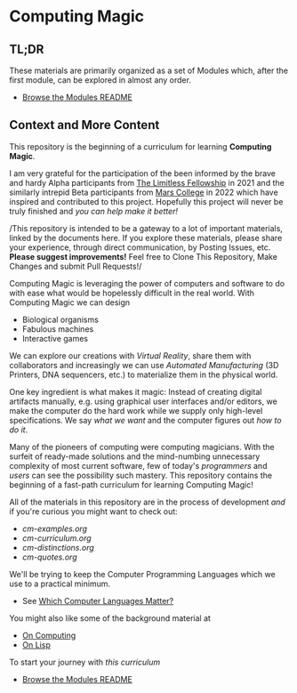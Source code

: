 * Computing Magic

** TL;DR
  
These materials are primarily organized as a set of Modules which, after the
first module, can be explored in almost any order.
- [[file:Modules/README.org][Browse the Modules README]]

** Context and More Content

This repository is the beginning of a curriculum for learning *Computing Magic*.

I am very grateful for the participation of the been informed by the brave and
hardy Alpha participants from [[https://docs.google.com/document/d/1qSUTfoOXDAfoH-OF_7N7kEzlp5-F4nf0JP3BzgppDY0/edit][The Limitless Fellowship]] in 2021 and the similarly
intrepid Beta participants from [[https://mars.college][Mars College]] in 2022 which have inspired and
contributed to this project. Hopefully this project will never be truly finished
and /you can help make it better!/

/This repository is intended to be a gateway to a lot of important materials,
linked by the documents here. If you explore these materials, please share your
experience, through direct communication, by Posting Issues, etc. *Please suggest
improvements!* Feel free to Clone This Repository, Make Changes and submit Pull
Requests!/

Computing Magic is leveraging the power of computers and software to do with
ease what would be hopelessly difficult in the real world. With Computing Magic
we can design
- Biological organisms
- Fabulous machines
- Interactive games

We can explore our creations with /Virtual Reality/, share them with collaborators
and increasingly we can use /Automated Manufacturing/ (3D Printers, DNA
sequencers, etc.) to materialize them in the physical world.

One key ingredient is what makes it magic: Instead of creating digital artifacts
manually, e.g. using graphical user interfaces and/or editors, we make the
computer do the hard work while we supply only high-level specifications. We say
/what we want/ and the computer figures out /how to do it/.

Many of the pioneers of computing were computing magicians. With the surfeit of
ready-made solutions and the mind-numbing unnecessary complexity of most current
software, few of today's /programmers/ and /users/ can see the possibility such
mastery. This repository contains the beginning of a fast-path curriculum for
learning Computing Magic!

All of the materials in this repository are in the process of development /and/
if you're curious you might want to check out:
- [[cm-examples.org]]
- [[cm-curriculum.org]]
- [[cm-distinctions.org]]
- [[cm-quotes.org]]

We'll be trying to keep the Computer Programming Languages which we use to a
practical minimum.
- See [[file:languages-which-matter.org][Which Computer Languages Matter?]]

You might also like some of the background material at
- [[https://github.com/GregDavidson/on-computing][On Computing]]
- [[https://github.com/GregDavidson/on-lisp][On Lisp]]

To start your journey with /this curriculum/
- [[file:Modules/README.org][Browse the Modules README]]
